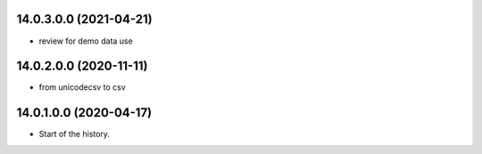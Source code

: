 14.0.3.0.0 (2021-04-21)
~~~~~~~~~~~~~~~~~~~~~~~

* review for demo data use

14.0.2.0.0 (2020-11-11)
~~~~~~~~~~~~~~~~~~~~~~~

* from unicodecsv to csv

14.0.1.0.0 (2020-04-17)
~~~~~~~~~~~~~~~~~~~~~~~

* Start of the history.
